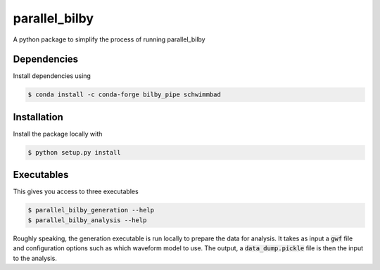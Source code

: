 parallel_bilby
==============

A python package to simplify the process of running parallel_bilby 

Dependencies
------------

Install dependencies using

.. code-block:: console

   $ conda install -c conda-forge bilby_pipe schwimmbad 

Installation
------------

Install the package locally with

.. code-block:: console

   $ python setup.py install

Executables
-----------

This gives you access to three executables

.. code-block:: console

   $ parallel_bilby_generation --help
   $ parallel_bilby_analysis --help

Roughly speaking, the generation executable is run locally to prepare the data
for analysis. It takes as input a :code:`gwf` file and configuration options
such as which waveform model to use. The output, a :code:`data_dump.pickle` file
is then the input to the analysis.
